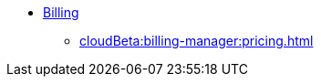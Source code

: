 * xref:index.adoc[Billing]
** xref:cloudBeta:billing-manager:pricing.adoc[]
//** xref:cloudBeta:billing-manager:compute_price.adoc[]
//** xref:cloudBeta:billing-manager:storage_price.adoc[]